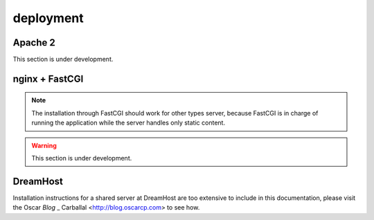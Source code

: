 deployment
==========

Apache 2
--------

This section is under development.

nginx + FastCGI
---------------

.. note :: The installation through FastCGI should work for other types
           server, because FastCGI is in charge of running the application
           while the server handles only static content.

.. warning :: This section is under development.

DreamHost
---------

Installation instructions for a shared server at DreamHost are
too extensive to include in this documentation, please visit the
Oscar `Blog` _ Carballal <http://blog.oscarcp.com> to see how.